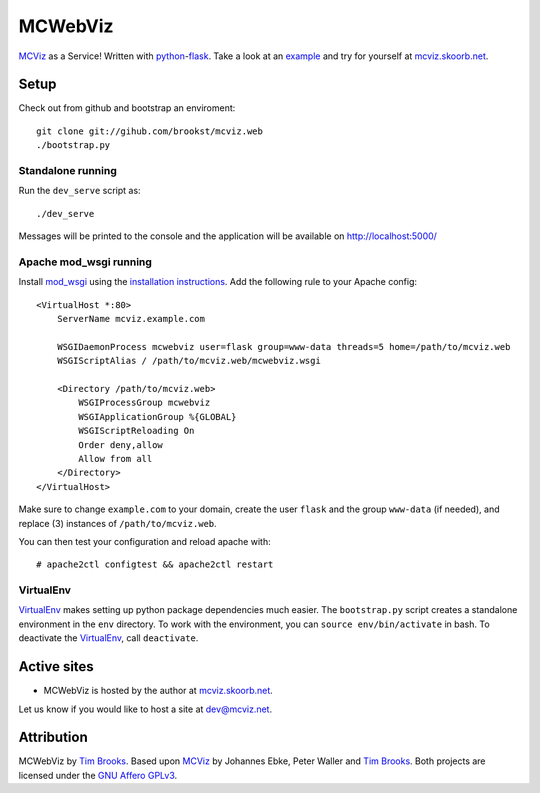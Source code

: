 ========
MCWebViz
========

`MCViz`_ as a Service! Written with `python`_-`flask`_. Take a look at an `example`_ and try for yourself at `mcviz.skoorb.net`_.

.. _MCViz: http://mcviz.net
.. _python: http://www.python.org
.. _flask: http://flask.pocoo.org
.. _example: http://mcviz.skoorb.net/render/15g9x8wy7?--layout=Feynman&--transform=NoKinks&--transform=Chainmail&--transform=Cut&--style=FancyLines&--style=SimpleColors&--annotation=index#render

Setup
=====
Check out from github and bootstrap an enviroment::

    git clone git://gihub.com/brookst/mcviz.web
    ./bootstrap.py


Standalone running
------------------
Run the ``dev_serve`` script as::

    ./dev_serve

Messages will be printed to the console and the application will be available on http://localhost:5000/

Apache mod_wsgi running
-----------------------
Install `mod_wsgi`_ using the `installation instructions`_. Add the following rule to your Apache config::

    <VirtualHost *:80>
        ServerName mcviz.example.com

        WSGIDaemonProcess mcwebviz user=flask group=www-data threads=5 home=/path/to/mcviz.web
        WSGIScriptAlias / /path/to/mcviz.web/mcwebviz.wsgi

        <Directory /path/to/mcviz.web>
            WSGIProcessGroup mcwebviz
            WSGIApplicationGroup %{GLOBAL}
            WSGIScriptReloading On
            Order deny,allow
            Allow from all
        </Directory>
    </VirtualHost>

Make sure to change ``example.com`` to your domain, create the user ``flask`` and the group ``www-data`` (if needed), and replace (3) instances of ``/path/to/mcviz.web``.

You can then test your configuration and reload apache with::

    # apache2ctl configtest && apache2ctl restart

.. _mod_wsgi: http://www.modwsgi.org
.. _installation instructions: http://code.google.com/p/modwsgi/wiki/QuickInstallationGuide

VirtualEnv
----------
`VirtualEnv`_ makes setting up python package dependencies much easier. The ``bootstrap.py`` script creates a standalone environment in the ``env`` directory. To work with the environment, you can ``source env/bin/activate`` in bash. To deactivate the `VirtualEnv`_, call ``deactivate``.

.. _Virtual env docs: http://virtualenv.readthedocs.org/en/latest/virtualenv.html#installation

Active sites
============
* MCWebViz is hosted by the author at `mcviz.skoorb.net`_.

Let us know if you would like to host a site at `dev@mcviz.net`_.

.. _dev@mcviz.net: mailto:dev@mcviz.net
.. _mcviz.skoorb.net: http://mcviz.skoorb.net

Attribution
===========
MCWebViz by `Tim Brooks`_. Based upon `MCViz`_ by Johannes Ebke, Peter Waller and `Tim Brooks`_. Both projects are licensed under the `GNU Affero GPLv3`_.

.. _GNU Affero GPLv3: http://www.gnu.org/licenses/agpl-3.0.html
.. _Tim Brooks: mailto:brooks@skoorb.net
